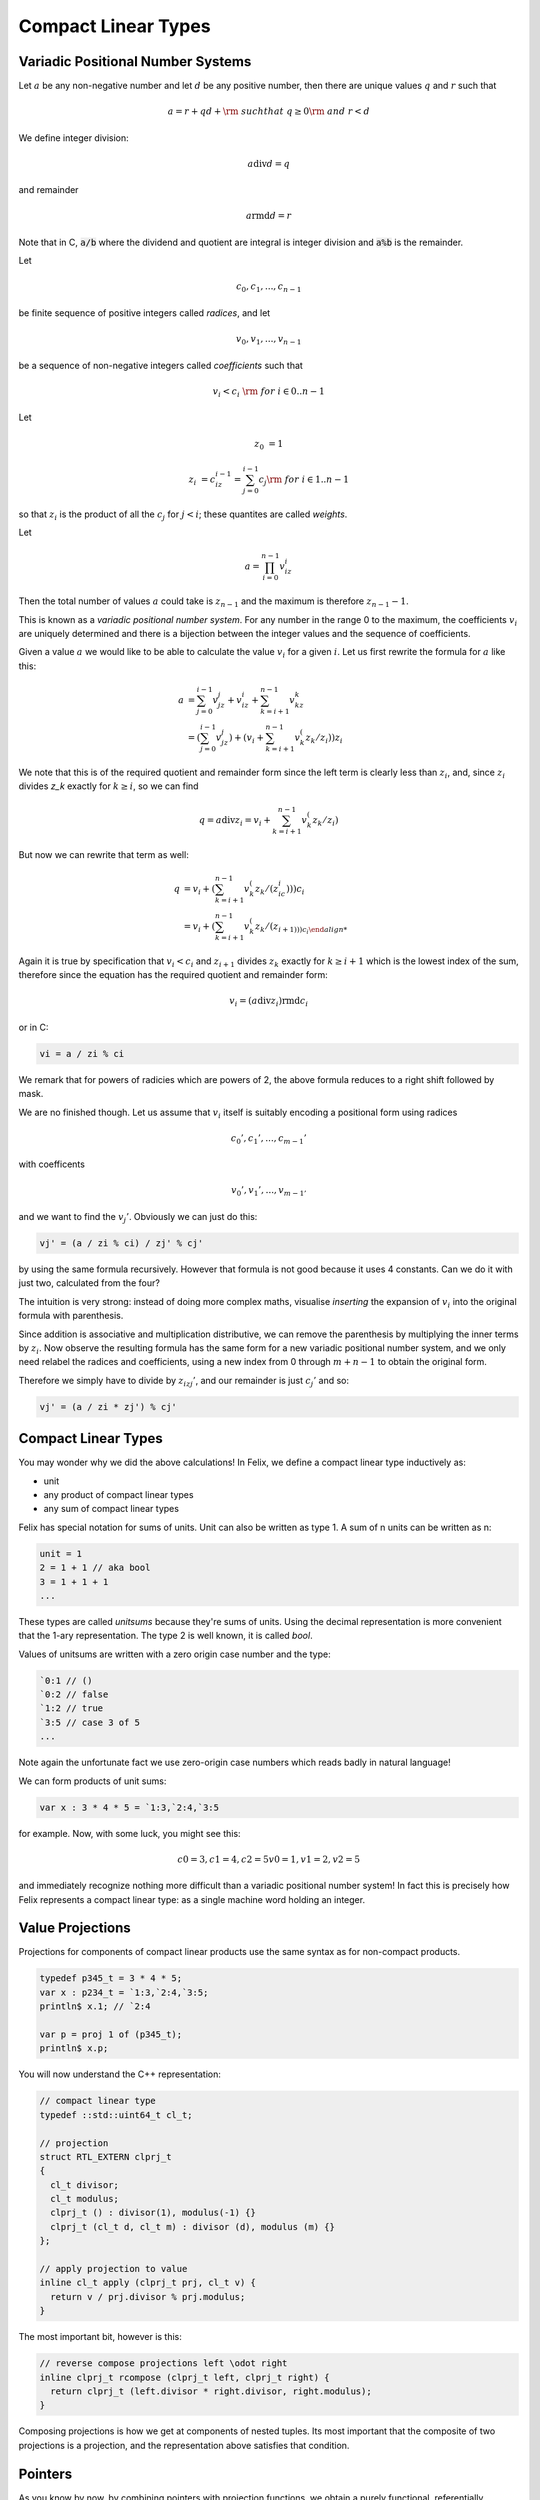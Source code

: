.. _compactlineartypes:

Compact Linear Types
--------------------

Variadic Positional Number Systems
^^^^^^^^^^^^^^^^^^^^^^^^^^^^^^^^^^

Let :math:`a` be any non-negative number and let :math:`d` be any
positive number, then there are unique values :math:`q` and :math:`r`
such that

.. math::

  a = r + qd + {\rm\ \ such that\ } q\ge0 {\rm\ and\ } r < d

We define integer division:

.. math::

  a \operatorname{div} d = q

and remainder

.. math::

  a \operatorname{rmd} d = r

Note that in C, :code:`a/b` where the dividend and quotient
are integral is integer division and :code:`a%b` is the remainder.

Let 

.. math::

  c_0, c_1, ..., c_{n-1}

be finite sequence of positive integers called *radices*, and let

.. math::

  v_0, v_1, ..., v_{n-1}

be a sequence of non-negative integers called *coefficients* such that

.. math::

  v_i < c_i\ {\rm\ \ for\ } i \in 0..n-1

Let

.. math::

   z_0 &= 1

   z_i &= c_iz_{i-1}=\sum_{j=0}^{i-1}c_j {\rm\ \ for\ } i \in 1..n-1

so that :math:`z_i` is the product of all the :math:`c_j` for 
:math:`j<i`; these quantites are called *weights*.

Let 

.. math::

  a = \prod_{i=0}^{n-1} v_iz_i

Then the total number of values :math:`a` could take is :math:`z_{n-1}` 
and the maximum is therefore :math:`z_{n-1}-1`. 

This is known as a *variadic positional number system*.
For any number in the range 0 to the maximum, 
the coefficients :math:`v_i` are uniquely determined
and there is a bijection between the integer values and the
sequence of coefficients.

Given a value :math:`a` we would like to be able to calculate
the value :math:`v_i` for a given :math:`i`.  Let us first 
rewrite the formula for :math:`a` like this:

.. math::

  a &= \sum_{j=0}^{i-1} v_jz_j + v_iz_i + \sum_{k=i+1}^{n-1} v_kz_k\\
  &= (\sum_{j=0}^{i-1} v_jz_j) + (v_i + \sum_{k=i+1}^{n-1} v_k^(z_k/z_i))z_i

We note that this is of the required quotient and remainder form
since the left term is clearly less than :math:`z_i`, 
and, since :math:`z_i` divides `z_k` exactly for :math:`k\ge i`,
so we can find

.. math:: 

  q = a \operatorname{div} z_i = v_i  + \sum_{k=i+1}^{n-1} v_k^(z_k/z_i)

But now we can rewrite that term as well:

.. math:: 

  q &= v_i  + (\sum_{k=i+1}^{n-1} v_k^(z_k/(z_ic_i)))c_i\\
  &= v_i  + (\sum_{k=i+1}^{n-1} v_k^(z_k/(z_{i+1)))c_i

Again it is true by specification that :math:`v_i < c_i`
and :math:`z_{i+1}` divides :math:`z_k` exactly for 
:math:`k\ge i+1` which is the lowest index of the
sum, therefore since the equation has the required
quotient and remainder form:

.. math:: 

  v_i = (a \operatorname{div} z_i) \operatorname{rmd} c_i

or in C:

.. code-block:: felix

  vi = a / zi % ci

We remark that for powers of radicies which are powers of 2,
the above formula reduces to a right shift followed by mask.


We are no finished though. Let us assume that :math:`v_i` itself 
is suitably encoding a positional form using radices

.. math::

  c_0', c_1', ..., c_{m-1}'

with coefficents

.. math::

  v_0', v_1', ..., v_{m-1'}


and we want to find the :math:`v_j'`. Obviously we can 
just do this:

.. code-block:: felix

  vj' = (a / zi % ci) / zj' % cj'

by using the same formula recursively. However that formula
is not good because it uses 4 constants.  
Can we do it with just two, calculated from the four?

The intuition is very strong: instead of doing more
complex maths, visualise *inserting* the expansion of
:math:`v_i` into the original formula with parenthesis. 

Since addition is associative and multiplication distributive,
we can remove the parenthesis by multiplying the inner terms
by :math:`z_i`. Now observe the resulting formula has the same
form for a new variadic positional number system, and we only
need relabel the radices and coefficients, using a new index
from 0 through :math:`m+n-1` to obtain the original form.

Therefore we simply have to divide by :math:`z_izj'`, and
our remainder is just :math:`c_j'` and so:

.. code-block:: felix

  vj' = (a / zi * zj') % cj'


Compact Linear Types
^^^^^^^^^^^^^^^^^^^^

You may wonder why we did the above calculations!
In Felix, we define a compact linear type inductively as:

* unit
* any product of compact linear types
* any sum of compact linear types

Felix has special notation for sums of units. Unit can also be
written as type 1. A sum of n units can be written as n:

.. code-block::

  unit = 1
  2 = 1 + 1 // aka bool
  3 = 1 + 1 + 1
  ...

These types are called *unitsums* because they're sums of units.
Using the decimal representation is more convenient that
the 1-ary representation. The type 2 is well known, it is
called `bool`.

Values of unitsums are written with a zero origin case number
and the type:

.. code-block:: felix

  `0:1 // ()
  `0:2 // false
  `1:2 // true
  `3:5 // case 3 of 5
  ...

Note again the unfortunate fact we use zero-origin case numbers
which reads badly in natural language!

We can form products of unit sums:

.. code-block:: felix

  var x : 3 * 4 * 5 = `1:3,`2:4,`3:5

for example. Now, with some luck, you might see this:

.. math::

  c0=3, c1=4, c2=5
  v0=1, v1=2, v2=5

and immediately recognize nothing more difficult than a variadic
positional number system! In fact this is precisely how Felix
represents a compact linear type: as a single machine word
holding an integer.

Value Projections
^^^^^^^^^^^^^^^^^

Projections for components of compact linear products use the same syntax
as for non-compact products.

.. code-block:: felix

  typedef p345_t = 3 * 4 * 5;
  var x : p234_t = `1:3,`2:4,`3:5;
  println$ x.1; // `2:4

  var p = proj 1 of (p345_t);
  println$ x.p;

You will now understand the C++ representation:

.. code-block:: cpp

  // compact linear type
  typedef ::std::uint64_t cl_t; 

  // projection
  struct RTL_EXTERN clprj_t 
  {
    cl_t divisor;
    cl_t modulus;
    clprj_t () : divisor(1), modulus(-1) {}
    clprj_t (cl_t d, cl_t m) : divisor (d), modulus (m) {}
  };

  // apply projection to value
  inline cl_t apply (clprj_t prj, cl_t v) {
    return v / prj.divisor % prj.modulus;
  }

The most important bit, however is this:

.. code-block:: cpp

  // reverse compose projections left \odot right
  inline clprj_t rcompose (clprj_t left, clprj_t right) {
    return clprj_t (left.divisor * right.divisor, right.modulus);
  }

Composing projections is how we get at components of nested
tuples. Its most important that the composite of two projections
is a projection, and the representation above satisfies that
condition.

Pointers
^^^^^^^^

As you know by now, by combining pointers with projection
functions, we obtain a purely functional, referentially
transparent mechanism for address calculations.

So you may wonder how we can get a pointer into a compact
linear product since the value hidden inside an integers
and is not addressable.

The answer is seen by the C++ representation again:

.. code-block:: cpp

  struct RTL_EXTERN clptr_t 
  {
    cl_t *p;
    cl_t divisor;
    cl_t modulus;
    clptr_t () : p(0), divisor(1),modulus(-1) {}
    clptr_t (cl_t *_p, cl_t d, cl_t m) : p(_p), divisor(d),modulus(m) {}

    // upgrade from ordinary pointer
    clptr_t (cl_t *_p, cl_t siz) : p (_p), divisor(1), modulus(siz) {}
  };

As you can see, a compact linear pointer uses three machine words.
The first word `p` is just a pointer to the whole containing
location, which is a machine word. But we also store a divisor
and modulus value, which identifies how to find the component.

Here's how we get a value using the pointer:

.. code-block:: cpp

  // dereference
  inline cl_t deref(clptr_t q) { return *q.p / q.divisor % q.modulus; }

To apply a projection to a pointer:

.. code-block:: cpp

  // apply projection to pointer
  inline clptr_t applyprj (clptr_t cp, clprj_t d)  {
    return  clptr_t (cp.p, d.divisor * cp.divisor, d.modulus);
  }

And more complicated to store a value in a component:

.. code-block:: cpp

  // storeat
  inline void storeat (clptr_t q, cl_t v) {
      *q.p = *q.p - (*q.p / q.divisor % q.modulus) * q.divisor + v * q.divisor;
      //*q.p -= ((*q.p / q.divisor % q.modulus) - v) * q.divisor; //???
  }
   
Here's an example in Felix, which translates to code using
the C++ above (which is part of the Felix RTL):

.. code-block:: felix

  var x = true,false,true;
  var px = &x;     // ordinary pointer
  var p1 = px . 1; // compact linear pointer
  p1 <- true;      // store 1 bit


Compact linear pointers have read-only and write-only variants too,
which are supertypes of the read-write pointer, the same
as for ordinary pointers.

Pointer type syntax
^^^^^^^^^^^^^^^^^^^

.. code-block:: felix

  satom := "_pclt<" stypeexpr "," stypeexpr ">"
  satom := "_rpclt<" stypeexpr "," stypeexpr ">"
  satom := "_wpclt<" stypeexpr "," stypeexpr ">"

A pointer to a compact linear type `_pclt<D,C>` specifies a pointer to a component 
type `C` embedded in a complete compact linear type `D`, which occupies a machine word.
This type is a subtype of the read-only pointer type `_rpclt<D,C>` and
write only pointer type `_wpclt<D,C>`.

